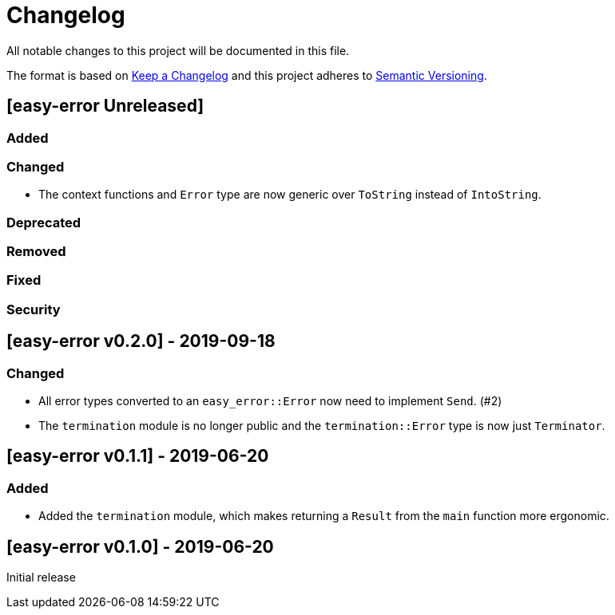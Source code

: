 = Changelog

All notable changes to this project will be documented in this file.

The format is based on https://keepachangelog.com/en/1.0.0/[Keep a Changelog] and this project adheres to https://semver.org/spec/v2.0.0.html[Semantic Versioning].

== [easy-error Unreleased] ==

=== Added ===

=== Changed ===

* The context functions and `Error` type are now generic over `ToString` instead of `IntoString`.

=== Deprecated ===

=== Removed ===

=== Fixed ===

=== Security ===

//------------------------------------------------------------------------------
// Past Releases
//------------------------------------------------------------------------------

== [easy-error v0.2.0] - 2019-09-18 ==

=== Changed ===

* All error types converted to an `easy_error::Error` now need to implement `Send`. (#2)
* The `termination` module is no longer public and the `termination::Error` type is now just `Terminator`.

== [easy-error v0.1.1] - 2019-06-20 ==

=== Added ===

* Added the `termination` module, which makes returning a `Result` from the `main` function more ergonomic.

== [easy-error v0.1.0] - 2019-06-20 ==

Initial release
